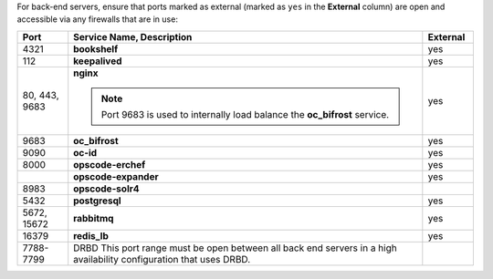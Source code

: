 .. The contents of this file may be included in multiple topics (using the includes directive).
.. The contents of this file should be modified in a way that preserves its ability to appear in multiple topics.

For back-end servers, ensure that ports marked as external (marked as ``yes`` in the **External** column) are open and accessible via any firewalls that are in use:

.. list-table::
   :widths: 60 420 60
   :header-rows: 1

   * - Port
     - Service Name, Description
     - External
   * - 4321
     - **bookshelf**

       .. include:: ../../includes_server_services/includes_server_services_bookshelf.rst
     - yes
   * - 112
     - **keepalived**

       .. include:: ../../includes_server_services/includes_server_services_keepalived.rst
     - yes
   * - 80, 443, 9683
     - **nginx**

       .. include:: ../../includes_server_services/includes_server_services_nginx.rst

       .. note:: Port 9683 is used to internally load balance the **oc_bifrost** service.
     - yes
   * - 9683
     - **oc_bifrost**

       .. include:: ../../includes_server_services/includes_server_services_bifrost.rst
     - yes
   * - 9090
     - **oc-id**

       .. include:: ../../includes_server_services/includes_server_services_oc_id.rst
     - yes
   * - 8000
     - **opscode-erchef**

       .. include:: ../../includes_server_services/includes_server_services_erchef.rst
     - yes
   * - 
     - **opscode-expander**

       .. include:: ../../includes_server_services/includes_server_services_expander.rst
     - yes
   * - 8983
     - **opscode-solr4**

       .. include:: ../../includes_server_services/includes_server_services_solr4.rst
     - 
   * - 5432
     - **postgresql**

       .. include:: ../../includes_server_services/includes_server_services_postgresql.rst
     - yes
   * - 5672, 15672
     - **rabbitmq**

       .. include:: ../../includes_server_services/includes_server_services_rabbitmq.rst
     - yes
   * - 16379
     - **redis_lb**

       .. include:: ../../includes_server_services/includes_server_services_redis.rst
     - yes
   * - 7788-7799
     - DRBD This port range must be open between all back end servers in a high availability configuration that uses DRBD.
     - 
